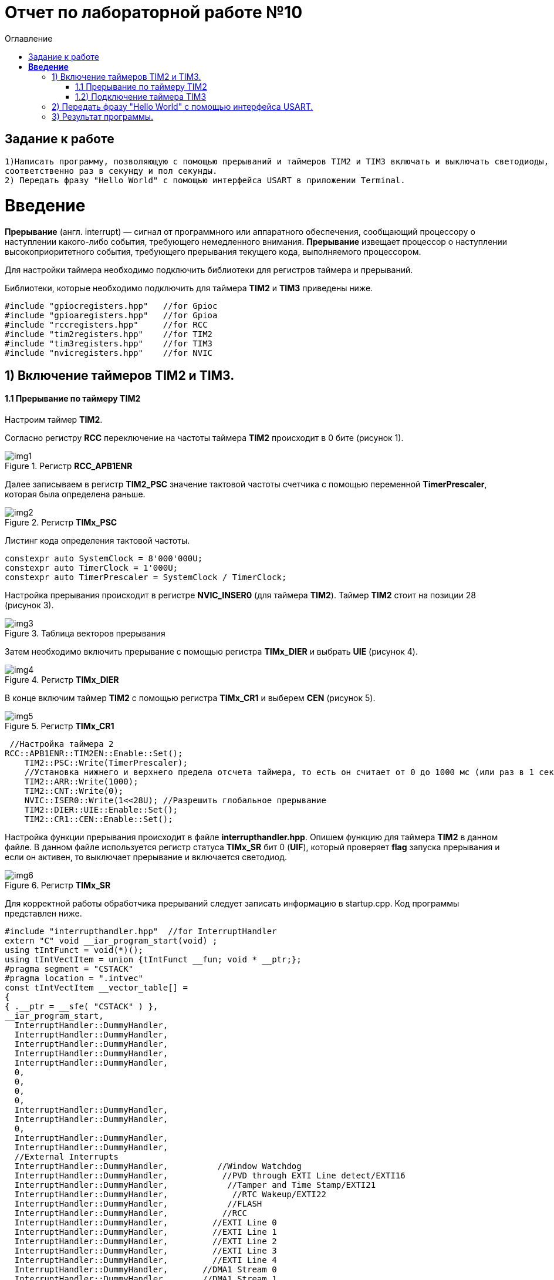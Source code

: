 :imagesdir: Image10
:toc:
:toc-title: Оглавление
= Отчет по лабораторной работе №10

== Задание к работе
----

1)Написать программу, позволяющую с помощью прерываний и таймеров TIM2 и TIM3 включать и выключать светодиоды,
соответственно раз в секунду и пол секунды.
2) Передать фразу "Hello World" с помощью интерфейса USART в приложении Terminal.

----
=  *Введение* +

*Прерывание* (англ. interrupt) — сигнал от программного или аппаратного обеспечения, сообщающий процессору о наступлении какого-либо события, требующего немедленного внимания. *Прерывание* извещает процессор о наступлении высокоприоритетного события, требующего прерывания текущего кода, выполняемого процессором.

Для настройки таймера необходимо подключить библиотеки для регистров таймера и прерываний.

Библиотеки, которые необходимо подключить для таймера *TIM2* и *TIM3* приведены ниже.
[source,c]
----
#include "gpiocregisters.hpp"   //for Gpioc
#include "gpioaregisters.hpp"   //for Gpioa
#include "rccregisters.hpp"     //for RCC
#include "tim2registers.hpp"    //for TIM2
#include "tim3registers.hpp"    //for TIM3
#include "nvicregisters.hpp"    //for NVIC
----



== 1) Включение таймеров TIM2 и TIM3.

==== 1.1 Прерывание по таймеру TIM2

Настроим таймер *TIM2*.

Согласно регистру *RCC* переключение на частоты таймера *TIM2* происходит в 0 бите (рисунок 1).

.Регистр *RCC_APB1ENR*
image::img1.png[]

Далее записываем в регистр *TIM2_PSC* значение тактовой частоты счетчика с помощью переменной *TimerPrescaler*, которая была определена раньше.

.Регистр *TIMx_PSC*
image::img2.png[]

Листинг кода определения тактовой частоты.
[source,c]
----
constexpr auto SystemClock = 8'000'000U;
constexpr auto TimerClock = 1'000U;
constexpr auto TimerPrescaler = SystemClock / TimerClock;
----

Настройка прерывания происходит в регистре *NVIC_INSER0* (для таймера *TIM2*). Таймер *TIM2* стоит на позиции 28 (рисунок 3).

.Таблица векторов прерывания
image::img3.png[]

Затем необходимо включить прерывание с помощью регистра *TIMx_DIER* и выбрать *UIE* (рисунок 4).

.Регистр *TIMx_DIER*
image::img4.png[]

В конце включим таймер *TIM2* с помощью регистра *TIMx_CR1* и выберем *CEN* (рисунок 5).

.Регистр *TIMx_CR1*
image::img5.png[]

[source, c]
 //Настройка таймера 2
RCC::APB1ENR::TIM2EN::Enable::Set();
    TIM2::PSC::Write(TimerPrescaler);
    //Установка нижнего и верхнего предела отсчета таймера, то есть он считает от 0 до 1000 мс (или раз в 1 секунду будет моргать светодиод)
    TIM2::ARR::Write(1000);
    TIM2::CNT::Write(0);
    NVIC::ISER0::Write(1<<28U); //Разрешить глобальное прерывание
    TIM2::DIER::UIE::Enable::Set();
    TIM2::CR1::CEN::Enable::Set();
    
  
Настройка функции прерывания происходит в файле *interrupthandler.hpp*. Опишем функцию для таймера *TIM2* в данном файле. В данном файле используется регистр статуса *TIMx_SR* бит 0 (*UIF*), который проверяет *flag* запуска прерывания и если он активен, то выключает прерывание и включается светодиод.

.Регистр *TIMx_SR*
image::img6.png[] 

Для корректной работы обработчика прерываний следует записать информацию в startup.cpp.
Код программы представлен ниже.

[source, c]
#include "interrupthandler.hpp"  //for InterruptHandler
extern "C" void __iar_program_start(void) ;
using tIntFunct = void(*)();
using tIntVectItem = union {tIntFunct __fun; void * __ptr;};
#pragma segment = "CSTACK"
#pragma location = ".intvec"
const tIntVectItem __vector_table[] =
{
{ .__ptr = __sfe( "CSTACK" ) },
__iar_program_start,
  InterruptHandler::DummyHandler,
  InterruptHandler::DummyHandler,
  InterruptHandler::DummyHandler,
  InterruptHandler::DummyHandler,
  InterruptHandler::DummyHandler,
  0,
  0,
  0,
  0,
  InterruptHandler::DummyHandler,
  InterruptHandler::DummyHandler,
  0,
  InterruptHandler::DummyHandler,
  InterruptHandler::DummyHandler,
  //External Interrupts
  InterruptHandler::DummyHandler,          //Window Watchdog
  InterruptHandler::DummyHandler,           //PVD through EXTI Line detect/EXTI16
  InterruptHandler::DummyHandler,            //Tamper and Time Stamp/EXTI21
  InterruptHandler::DummyHandler,             //RTC Wakeup/EXTI22
  InterruptHandler::DummyHandler,            //FLASH
  InterruptHandler::DummyHandler,           //RCC
  InterruptHandler::DummyHandler,         //EXTI Line 0
  InterruptHandler::DummyHandler,         //EXTI Line 1
  InterruptHandler::DummyHandler,         //EXTI Line 2
  InterruptHandler::DummyHandler,         //EXTI Line 3
  InterruptHandler::DummyHandler,         //EXTI Line 4
  InterruptHandler::DummyHandler,       //DMA1 Stream 0
  InterruptHandler::DummyHandler,       //DMA1 Stream 1
  InterruptHandler::DummyHandler,       //DMA1 Stream 2
  InterruptHandler::DummyHandler,       //DMA1 Stream 3
  InterruptHandler::DummyHandler,       //DMA1 Stream 4
  InterruptHandler::DummyHandler,       //DMA1 Stream 5
  InterruptHandler::DummyHandler,       //DMA1 Stream 6
  InterruptHandler::DummyHandler,     //ADC1
  0,              //USB High Priority
  0,              //USB Low  Priority
  0,              //DAC
  0,              //COMP through EXTI Line
  InterruptHandler::DummyHandler,           //EXTI Line 9..5
  InterruptHandler::DummyHandler,             //TIM9/TIM1 Break interrupt
  InterruptHandler::DummyHandler,            //TIM10/TIM1 Update interrupt
  InterruptHandler::DummyHandler,           //TIM11/TIM1 Trigger/Commutation interrupts
  InterruptHandler::DummyHandler,		   //TIM1 Capture Compare interrupt
  InterruptHandler::Timer2Handler,         //TIM2  28
  InterruptHandler::Timer3Handler,         //TIM3  29
  InterruptHandler::DummyHandler,        //TIM4 30
  InterruptHandler::DummyHandler,        // 31
  InterruptHandler::DummyHandler,        // 32
  InterruptHandler::DummyHandler,        // 33
  InterruptHandler::DummyHandler,        // 34
  InterruptHandler::DummyHandler,        // 35
  InterruptHandler::DummyHandler,        // 36
  InterruptHandler::DummyHandler,        // 37
  InterruptHandler::Usart2Handler,        //USART2  38
};
extern "C" void __cmain(void) ;
extern "C" __weak void __iar_init_core(void) ;
extern "C" __weak void __iar_init_vfp(void) ;
#pragma required = __vector_table
void __iar_program_start(void) {
__iar_init_core() ;
__iar_init_vfp() ;
__cmain() ;
}


=== 1.2) Подключение таймера TIM3

Настройка таймера производится точно также, за исключением того, что нужно подключить другую библиотеку, также согласно таблице прерываний *TIM3* находится на позиции 29, то есть на эту позицию необходимо вставить функцию прерывания по таймеру *TIM3* и также нужно будет поменять время с 1000 мс на 500 мс, чтобы согласно заданию всё работало.

Листинг настройки таймера *TIM3* приведен ниже.

[source, c]
    // TIM3
RCC::APB1ENR::TIM3EN::Enable::Set();
TIM3::PSC::Write(TimerPrescaler);
TIM3::ARR::Write(500); //счёт до прерывания
TIM3::CNT::Write(0); //начало отсчёта от 0
NVIC::ISER0::Write(1<<29U); //разрешение глобальное прерывания вектора от TIM3
TIM3::DIER::UIE::Set(1); // разрешение прерывания по переполнению таймера
TIM3::CR1::CEN::Set(1);

Программа для функция прерывания таймера TIM3 представлена ниже.

[source, c]
      static void Timer3Handler()
    {
      if (TIM3::SR::UIF::UpdatePending::IsSet())
      {
        TIM3::SR::UIF::Set(0);
        GPIOC::ODR::Toggle(1 << 5) ;
      }
    }

== 2) Передать фразу "Hello World" с помощью интерфейса USART.

Для начала покажем структуру класса MessageTransmitter в приложении StarUML. Она представлена ниже.

image::лаб10.PNG[]

В данной структуре имеются функции *Send(message: string&)* и *OnByteTransmitte()*, первая принимает сообщение и передает каждый бит в массив *buffer* и затем записывает этот *buffer* в передачу интерфейса *USART* и разрешает передачу. Вторая же функция также передает в передачу интерфейса символы, пока количество их не станет равным количеству символов введенной переменной. Иначе запрещает передачу по интерфейсу *USART*.  Две переменные *byteCounter* и *messageLenght* отвечают за: 1-ая - счетчик символов слова, 2-ая - длину сообщения (слова).

Программа данного класса представлена ниже.

[source, c]
#include "messagetransmitter.h"
#include "usart2registers.hpp" // for USART2
    void MessageTransmitter::Send(const std::string& message)
   {
   //Скопировать строку в буфер
    std::copy_n(message.begin(), message.size(), buffer.begin());
    byteCounter = 0;
    USART2::DR::Write(buffer[byteCounter]);
    USART2::CR1::TE::Enable::Set(); //Разрешение передачи
    USART2::CR1::TXEIE::Enable::Set(); //Разрешение прерывания по опустошении регистра передачи
    byteCounter++;
   }
     void MessageTransmitter::OnByteTransmit() // Реализация метода OnByteTransmit
   {
    if(byteCounter <= messageLength) // Делаем прерывание каждый раз, когда выводим байт
      {
        USART2::DR::Write(buffer[byteCounter]); // Разрешаем записать следующий байт
        byteCounter++;
      }
     else
      {
        USART2::CR1::TE::Disable::Set(); //Запрещаем передачу
        USART2::CR1::TXEIE::Disable::Set(); //Запрещаем прерывание по опустошении регистра передачи
      }
    }

Код класса messagetransmitter.h.

[source, c]
#pragma once
#include <string> // for std::string
#include <array> // for std::array
    class MessageTransmitter
    {
    public:
      static void Send(const std::string& message); // Передача ссылки на строку
      static void OnByteTransmit();
    private:
      inline static std::array<uint8_t, 255> buffer = {};
      inline static size_t byteCounter;
      inline static size_t messageLength;
    };

После чего в библиотеке usart2registers.cpp поменяем значение Value0 на Disable, а также значение Value1 на значение Enable. Код представлен ниже.

[source, c]
template <typename Reg, size_t offset, size_t size, typename AccessMode, typename BaseType>
struct USART2_CR1_TXEIE_Values: public RegisterField<Reg, offset, size, AccessMode>
{
  using Disable = FieldValue<USART2_CR1_TXEIE_Values, BaseType, 0U> ;
  using Enable = FieldValue<USART2_CR1_TXEIE_Values, BaseType, 1U> ;
} ;
template <typename Reg, size_t offset, size_t size, typename AccessMode, typename BaseType>
struct USART2_CR1_TCIE_Values: public RegisterField<Reg, offset, size, AccessMode>
{
using Disable = FieldValue<USART2_CR1_TCIE_Values, BaseType, 0U> ;
using Enable = FieldValue<USART2_CR1_TCIE_Values, BaseType, 1U> ;
} ;
template <typename Reg, size_t offset, size_t size, typename AccessMode, typename BaseType>
struct USART2_CR1_RXNEIE_Values: public RegisterField<Reg, offset, size, AccessMode>
{
using Value0 = FieldValue<USART2_CR1_RXNEIE_Values, BaseType, 0U> ;
using Value1 = FieldValue<USART2_CR1_RXNEIE_Values, BaseType, 1U> ;
} ;
template <typename Reg, size_t offset, size_t size, typename AccessMode, typename BaseType>
struct USART2_CR1_IDLEIE_Values: public RegisterField<Reg, offset, size, AccessMode>
{
using Value0 = FieldValue<USART2_CR1_IDLEIE_Values, BaseType, 0U> ;
using Value1 = FieldValue<USART2_CR1_IDLEIE_Values, BaseType, 1U> ;
} ;
template <typename Reg, size_t offset, size_t size, typename AccessMode, typename BaseType>
struct USART2_CR1_TE_Values: public RegisterField<Reg, offset, size, AccessMode>
{
using Disable = FieldValue<USART2_CR1_TE_Values, BaseType, 0U> ;
using Enable = FieldValue<USART2_CR1_TE_Values, BaseType, 1U> ;
} ;

А так же следует в файле main.cpp запишем код для использования интерфейса USART.

[source, c]
#include "gpiocregisters.hpp" //for Gpioc
#include "gpioaregisters.hpp" //for Gpioa
#include "rccregisters.hpp"   //for RCC
#include "tim2registers.hpp"   //for TIM2
#include "tim3registers.hpp"  //for TIM3
#include "nvicregisters.hpp"  //for NVIC
#include "usart2registers.hpp" //for USART2
#include <string> //for std:: string
#include "messagetransmitter.h" //for MessageTransmitter
using namespace std ;
constexpr auto TimerPrescaler = 16000U;
constexpr auto TimerClock = 10U;
extern "C"
{
int __low_level_init(void)
{
//Switch on external 16 MHz oscillator
RCC::CR::HSION::On::Set() ;
while (!RCC::CR::HSIRDY::Ready::IsSet())
{
    }
    //Switch system clock on external oscillator
    RCC::CFGR::SW::Hsi::Set() ;
    while (!RCC::CFGR::SWS::Hsi::IsSet())
    {
    }
    RCC::AHB1ENR::GPIOCEN::Enable::Set();
    GPIOC::MODER::MODER8::Output::Set();
    GPIOC::MODER::MODER5::Output::Set();
   // GPIOC::MODER::MODER9::Output::Set();
    // TIM2
    RCC::APB1ENR::TIM2EN::Enable::Set();
    TIM2::PSC::Write(TimerPrescaler);
    TIM2::ARR::Write(1000);
    TIM2::CNT::Write(0);
    NVIC::ISER0::Write(1<<28U);
    TIM2::DIER::UIE::Enable::Set();
    TIM2::CR1::CEN::Enable::Set();
    // TIM3
    RCC::APB1ENR::TIM3EN::Enable::Set();
    TIM3::PSC::Write(TimerPrescaler);
    TIM3::ARR::Write(500);
    TIM3::CNT::Write(0);
    NVIC::ISER0::Write(1<<29U);
    TIM3::DIER::UIE::Set(1);
    TIM3::CR1::CEN::Set(1);
    RCC::AHB1ENR::GPIOAEN::Enable::Set();
    GPIOA::MODER::MODER2::Alternate::Set();
    GPIOA::MODER::MODER3::Alternate::Set();
    GPIOA::AFRL::AFRL2::Af7::Set();  // USART2 Tx
    GPIOA::AFRL::AFRL3::Af7::Set();  // USART2 Rx
    //USART2
    RCC::APB1ENR::USART2EN::Enable::Set();
    USART2::CR1::OVER8::OversamplingBy16::Set();
    USART2::CR1::M::Data8bits::Set();
    USART2::CR1::PCE::ParityControlDisable::Set();
    USART2::BRR::Write(8'000'000 / 9600); //8MGz
    NVIC::ISER1::Write(1 << 6U);
  return 1;
}
}
void delayMs(uint32_t value)
{
const auto delay = (value * TimerClock) / 1000U;
TIM2::ARR::Write(delay);
TIM2::SR::UIF::NoUpdate::Set();
TIM2::CNT::Write(0U);
TIM2::CR1::CEN::Enable::Set();
while (TIM2::SR::UIF::NoUpdate::IsSet())
{
}
TIM2::SR::UIF::NoUpdate::Set();
TIM2::CR1::CEN::Disable::Set();
}
int main()
{
std::string testMessage = "Hello World:)";
MessageTransmitter::Send(testMessage);
for(;;)
{
}
  return 0 ;
}

== 3) Результат программы.

image::VID_20220210_014416.gif[]

Так же столкнулся с проблемой, что по USAR в программе Terminal ничего не выводиться. Результат представлен ниже.

image::лаб10.3.PNG[]

Но при этом он видет порт. Возможна ошибка в программе или же порт подключен не к USB, а к блютуз модулю. Но по компоновки
перемычек на плате видно что подключение идет к USB. Тогда нужно проверить через отладчик, передаеться ли фраза "Hello World".

image::лаб10.2.PNG[]

В итоге я в ступоре что я делаю не так...

